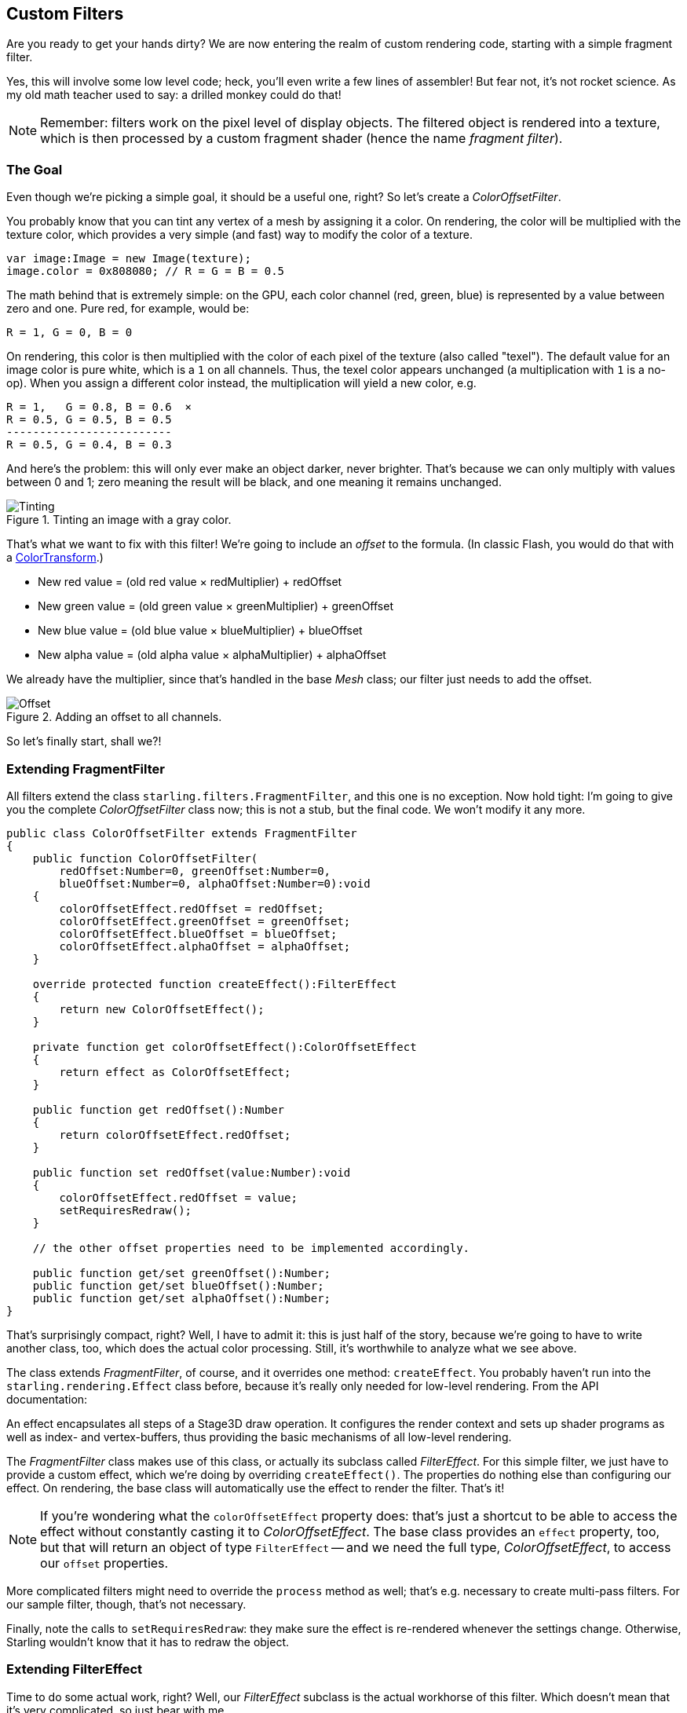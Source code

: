 == Custom Filters

Are you ready to get your hands dirty?
We are now entering the realm of custom rendering code, starting with a simple fragment filter.

Yes, this will involve some low level code; heck, you'll even write a few lines of assembler!
But fear not, it's not rocket science.
As my old math teacher used to say: a drilled monkey could do that!

NOTE: Remember: filters work on the pixel level of display objects.
The filtered object is rendered into a texture, which is then processed by a custom fragment shader (hence the name _fragment filter_).

=== The Goal

Even though we're picking a simple goal, it should be a useful one, right?
So let's create a _ColorOffsetFilter_.

You probably know that you can tint any vertex of a mesh by assigning it a color.
On rendering, the color will be multiplied with the texture color, which provides a very simple (and fast) way to modify the color of a texture.

[source, as3]
----
var image:Image = new Image(texture);
image.color = 0x808080; // R = G = B = 0.5
----

The math behind that is extremely simple: on the GPU, each color channel (red, green, blue) is represented by a value between zero and one.
Pure red, for example, would be:

  R = 1, G = 0, B = 0

On rendering, this color is then multiplied with the color of each pixel of the texture (also called "texel").
The default value for an image color is pure white, which is a `1` on all channels.
Thus, the texel color appears unchanged (a multiplication with `1` is a no-op).
When you assign a different color instead, the multiplication will yield a new color, e.g.

  R = 1,   G = 0.8, B = 0.6  ×
  R = 0.5, G = 0.5, B = 0.5
  -------------------------
  R = 0.5, G = 0.4, B = 0.3

And here's the problem: this will only ever make an object darker, never brighter.
That's because we can only multiply with values between 0 and 1; zero meaning the result will be black, and one meaning it remains unchanged.

.Tinting an image with a gray color.
image::customfilter-tinting.png[Tinting, pdfwidth='7cm']

That's what we want to fix with this filter!
We're going to include an _offset_ to the formula.
(In classic Flash, you would do that with a http://help.adobe.com/en_US/FlashPlatform/reference/actionscript/3/flash/geom/ColorTransform.html[ColorTransform].)

* New red value = (old red value × redMultiplier) + redOffset
* New green value = (old green value × greenMultiplier) + greenOffset
* New blue value = (old blue value × blueMultiplier) + blueOffset
* New alpha value = (old alpha value × alphaMultiplier) + alphaOffset

We already have the multiplier, since that's handled in the base _Mesh_ class; our filter just needs to add the offset.

.Adding an offset to all channels.
image::customfilter-offset.png[Offset, pdfwidth='7cm']

So let's finally start, shall we?!

=== Extending FragmentFilter

All filters extend the class `starling.filters.FragmentFilter`, and this one is no exception.
Now hold tight: I'm going to give you the complete _ColorOffsetFilter_ class now; this is not a stub, but the final code.
We won't modify it any more.

[source, as3]
----
public class ColorOffsetFilter extends FragmentFilter
{
    public function ColorOffsetFilter(
        redOffset:Number=0, greenOffset:Number=0,
        blueOffset:Number=0, alphaOffset:Number=0):void
    {
        colorOffsetEffect.redOffset = redOffset;
        colorOffsetEffect.greenOffset = greenOffset;
        colorOffsetEffect.blueOffset = blueOffset;
        colorOffsetEffect.alphaOffset = alphaOffset;
    }

    override protected function createEffect():FilterEffect
    {
        return new ColorOffsetEffect();
    }

    private function get colorOffsetEffect():ColorOffsetEffect
    {
        return effect as ColorOffsetEffect;
    }

    public function get redOffset():Number
    {
        return colorOffsetEffect.redOffset;
    }

    public function set redOffset(value:Number):void
    {
        colorOffsetEffect.redOffset = value;
        setRequiresRedraw();
    }

    // the other offset properties need to be implemented accordingly.

    public function get/set greenOffset():Number;
    public function get/set blueOffset():Number;
    public function get/set alphaOffset():Number;
}
----

That's surprisingly compact, right?
Well, I have to admit it: this is just half of the story, because we're going to have to write another class, too, which does the actual color processing.
Still, it's worthwhile to analyze what we see above.

The class extends _FragmentFilter_, of course, and it overrides one method: `createEffect`.
You probably haven't run into the `starling.rendering.Effect` class before, because it's really only needed for low-level rendering.
From the API documentation:

====
An effect encapsulates all steps of a Stage3D draw operation.
It configures the render context and sets up shader programs as well as index- and vertex-buffers, thus providing the basic mechanisms of all low-level rendering.
====

The _FragmentFilter_ class makes use of this class, or actually its subclass called _FilterEffect_.
For this simple filter, we just have to provide a custom effect, which we're doing by overriding `createEffect()`.
The properties do nothing else than configuring our effect.
On rendering, the base class will automatically use the effect to render the filter.
That's it!

NOTE: If you're wondering what the `colorOffsetEffect` property does: that's just a shortcut to be able to access the effect without constantly casting it to _ColorOffsetEffect_.
The base class provides an `effect` property, too, but that will return an object of type `FilterEffect` -- and we need the full type, _ColorOffsetEffect_, to access our `offset` properties.

More complicated filters might need to override the `process` method as well; that's e.g. necessary to create multi-pass filters.
For our sample filter, though, that's not necessary.

Finally, note the calls to `setRequiresRedraw`: they make sure the effect is re-rendered whenever the settings change.
Otherwise, Starling wouldn't know that it has to redraw the object.

=== Extending FilterEffect

Time to do some actual work, right?
Well, our _FilterEffect_ subclass is the actual workhorse of this filter.
Which doesn't mean that it's very complicated, so just bear with me.

Let's start with a stub:

[source, as3]
----
public class ColorOffsetEffect extends FilterEffect
{
    private var _offsets:Vector.<Number>;

    public function ColorOffsetEffect()
    {
        _offsets = new Vector.<Number>(4, true);
    }

    override protected function createProgram():Program
    {
        // TODO
    }

    override protected function beforeDraw(context:Context3D):void
    {
        // TODO
    }

    public function get redOffset():Number { return _offsets[0]; }
    public function set redOffset(value:Number):void { _offsets[0] = value; }

    public function get greenOffset():Number { return _offsets[1]; }
    public function set greenOffset(value:Number):void { _offsets[1] = value; }

    public function get blueOffset():Number { return _offsets[2]; }
    public function set blueOffset(value:Number):void { _offsets[2] = value; }

    public function get alphaOffset():Number { return _offsets[3]; }
    public function set alphaOffset(value:Number):void { _offsets[3] = value; }
}
----

Note that we're storing the offsets in a _Vector_, because that will make it easy to upload them to the GPU.
The `offset` properties read from and write to that vector.
Simple enough.

It gets more interesting when we look at the two overridden methods.

==== createProgram

This method is supposed to create the actual Stage3D shader code.

[NOTE]
====
I'll show you the basics, but explaining _Stage3D_ thoroughly is beyond the scope of this manual.
To get deeper into the topic, you can always have a look at one of the following tutorials:

  * http://www.adobe.com/devnet/flashplayer/articles/how-stage3d-works.html[How Stage3D works]
  * http://jacksondunstan.com/articles/1661[Introduction to AGAL]
  * http://tinyurl.com/agal-bytecode[List of AGAL operations]
====

All Stage3D rendering is done through vertex- and fragment-shaders.
Those are little programs that are executed directly by the GPU, and they come in two flavors:

* *Vertex Shaders* are executed _once for each vertex_.
  Their input is made up from the vertex attributes we typically set up via the `VertexData` class; their output is the position of the vertex in screen coordinates.
* *Fragment Shaders* are executed _once for each pixel_ (fragment).
  Their input is made up of the _interpolated_ attributes of the three vertices of their triangle; the output is simply the color of the pixel.
* Together, a fragment and a vertex shader make up a *Program*.

The language filters are written in is called AGAL, an assembly language.
(Yes, you read right! This is as low-level as it gets.)
Thankfully, however, typical AGAL programs are very short, so it's not as bad as it sounds.

Good news: we only need to write a fragment shader.
The vertex shader is the same for most fragment filters, so Starling provides a standard implementation for that.
Let's look at the code:

[source, as3]
----
override protected function createProgram():Program
{
    var vertexShader:String = STD_VERTEX_SHADER;
    var fragmentShader:String =
        "tex ft0, v0, fs0 <2d, linear> \n" +
        "add oc, ft0, fc0";

    return Program.fromSource(vertexShader, fragmentShader);
}
----

As promised, the vertex shader is taken from a constant; the fragment shader is just two lines of code.
Both are combined into one _Program_ instance, which is the return value of the method.

The fragment shader requires some further elaboration, of course.

===== AGAL in a Nutshell

In AGAL, each line contains a simple method call.

  [opcode] [destination], [argument 1], ([argument 2])

* The first three letters are the name of the operation (`tex`, `add`).
* The next argument defines where the result of the operation is saved.
* The other arguments are the actual arguments of the method.
* All data is stored in predefined _registers_; think of them as _Vector3D_ instances (with properties for x, y, z and w).

There are several types of registers, e.g. for constants, temporary data or for the output of a shader.
In our shader, some of them already contain data; they were set up by other methods of the filter (we'll come to that later).

* `v0` contains the current texture coordinates (_varying register 0_)
* `fs0` points to the input texture (_fragment sampler 0_)
* `fc0` contains the color offset this is all about (_fragment constant 0_)

The result of a fragment shader must always be a color; that color is to be stored in the `oc` register.

===== Code Review

Let's get back to the actual code of our fragment shader.
The *first line* reads the color from the texture:

    tex ft0, v0, fs0 <2d, linear>

We're reading the texture `fs0` with the texture coordinates read from register `v0`, and some options (`2d, linear`).
The reason that the texture coordinates are in `v0` is just because the standard vertex shader (`STD_VERTEX_SHADER`) stores them there; just trust me on this one.
The result is stored in the temporary register `ft0` (remember: in AGAL, the result is always stored in the first argument of an operation).

[NOTE]
====
Now wait a minute. We never created any texture, right? What is this?

As I wrote above, a fragment filter works at the pixel level; its input is the original object, rendered into a texture.
Our base class (_FilterEffect_) sets that up for us; when the program runs, you can be sure that the texture sampler `fs0` will point to the pixels of the object being filtered.
====

You know what, actually I'd like to change this line a little.
You probably noticed the options at the end, indicating how the texture data should be interpreted.
Well, it turns out that these options depend on the texture type we're accessing.
To be sure the code works for every texture, let's use a helper method to write that AGAL operation.

[source, as3]
----
tex("ft0", "v0", 0, this.texture)
----

That does just the same (the method returns an AGAL string), but we don't need to care about the options any longer.
Always use this method when accessing a texture; it will let you sleep much better at night.

The *second line* is doing what we actually came here for: it adds the color offsets to the texel color.
The offset is stored in `fc0`, which we'll look at shortly; that's added to the `ft0` register (the texel color we just read) and stored in the output register (`oc`).

    add oc, ft0, fc0

That's it with AGAL for now.
Let's have a look at the other overridden method.

==== beforeDraw

The `beforeDraw` method is executed directly before the shaders are executed. We can use them to set up all the data required by our shader.

[source, as3]
----
override protected function beforeDraw(context:Context3D):void
{
    context.setProgramConstantsFromVector(Context3DProgramType.FRAGMENT, 0, _offsets);
    super.beforeDraw(context);
}
----

This is where we pass the offset values to the fragment shader.
The second parameter, `0`, defines the register that data is going to end up in.
If you look back at the actual shader code, you'll see that we read the offset from `fc0`, and that's exactly what we're filling up here: `fragment constant 0`.

The super call sets up all the rest, e.g. it assigns the texture (`fs0`) and the texture coordinates.

NOTE: Before you ask: yes, there is also an `afterDraw()` method, usually used to clean up one's resources.
But for constants, this is not necessary, so we can ignore it in this filter.

=== Trying it out

Our filter is ready, actually (download the complete code https://git.io/v9OtP[here])!
Time to give it a test ride.

[source, as3]
----
var image:Image = new Image(texture);
var filter:ColorOffsetFilter = new ColorOffsetFilter();
filter.redOffset = 0.5;
image.filter = filter;
addChild(image);
----

.Our filter seems to have an ugly side effect.
image::customfilter-pma.png[Custom Filter PMA Issue, pdfwidth='7cm']

Blimey!
Yes, the red value is definitely higher, but why is it now extending beyond the area of the bird!?
We didn't change the alpha value, after all!

Don't panic.
You just created your first filter, and it didn't blow up on you, right?
That must be worth something.
It's to be expected that there's some fine-tuning to do.

It turns out that we forgot to consider "premultiplied alpha" (PMA).
All conventional textures are stored with their RGB channels premultiplied with the alpha value.
So, a red with 50% alpha, like this:

  R = 1, G = 0, B = 0, A = 0.5

would actually be stored like this:

  R = 0.5, G = 0, B = 0, A = 0.5

And we didn't take that into account.
What he have to do is multiply the offset values with the alpha value of the current pixel before adding it to the output.
Here's one way to do that:

[source, as3]
----
tex("ft0", "v0", 0, texture)   // get color from texture
mov ft1, fc0                   // copy complete offset to ft1
mul ft1.xyz, fc0.xyz, ft0.www  // multiply offset.rgb with alpha (pma!)
add  oc, ft0, ft1              // add offset, copy to output
----

As you can see, we can access the `xyzw` properties of the registers to access individual color channels (they correspond with our `rgba` channels).

NOTE: What if the texture is not stored with PMA?
The `tex` method makes sure that we always receive the value with PMA, so no need to worry about that.

==== Second Try

When you give the filter another try now (complete code: https://git.io/v9Oti[ColorOffsetFilter.as]), you'll see correct alpha values:

.That's more like it!
image::customfilter-pma-solved.png[Custom Filter with solved PMA issue, pdfwidth='7cm']

Congratulations!
You just created your first filter, and it works flawlessly.
(Yes, you could have just used Starling's `ColorMatrixFilter` instead — but hey, this one is a tiny little bit faster, so it was well worth the effort.)

If you're feeling brave, you could now try to achieve the same with a mesh style instead.
It's not _that_ different, promised!
